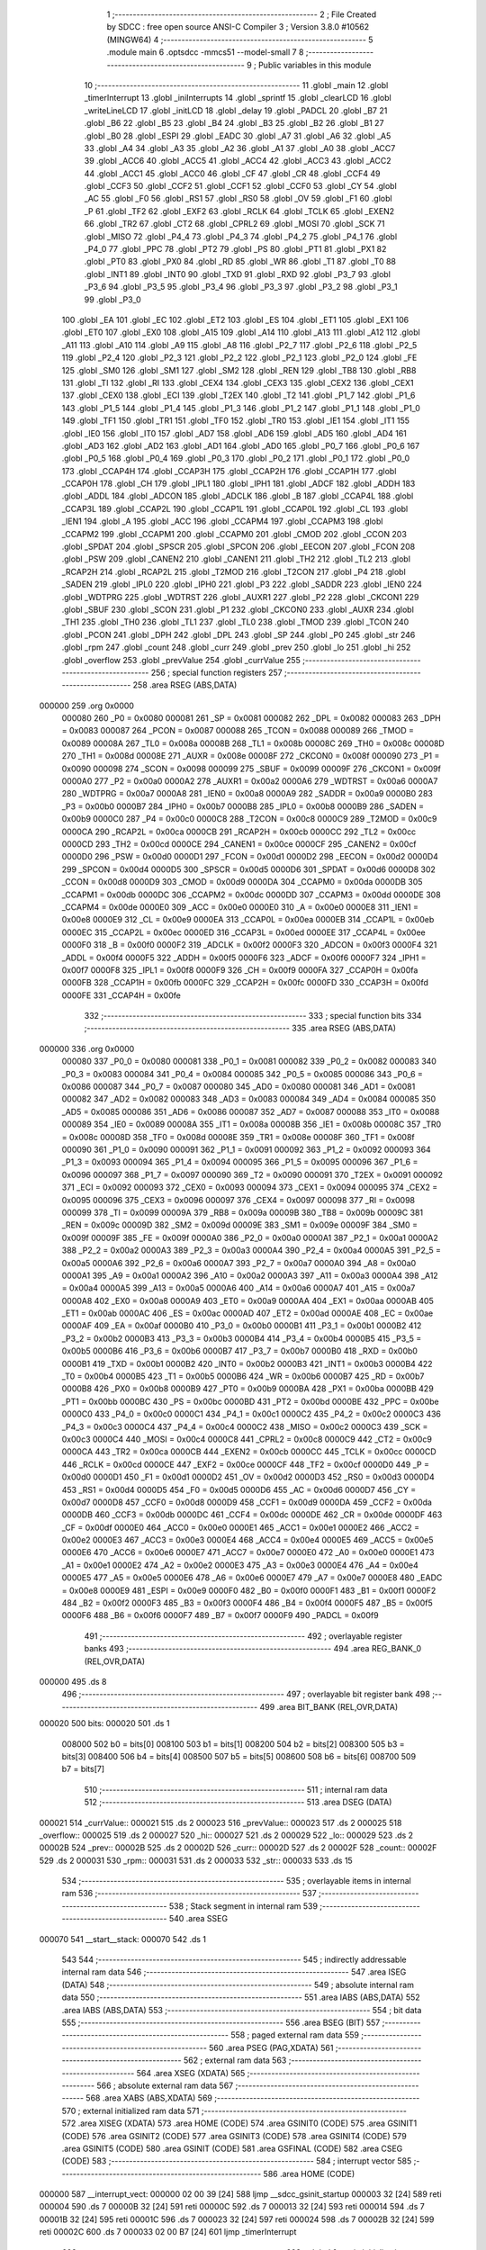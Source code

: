                                       1 ;--------------------------------------------------------
                                      2 ; File Created by SDCC : free open source ANSI-C Compiler
                                      3 ; Version 3.8.0 #10562 (MINGW64)
                                      4 ;--------------------------------------------------------
                                      5 	.module main
                                      6 	.optsdcc -mmcs51 --model-small
                                      7 	
                                      8 ;--------------------------------------------------------
                                      9 ; Public variables in this module
                                     10 ;--------------------------------------------------------
                                     11 	.globl _main
                                     12 	.globl _timerInterrupt
                                     13 	.globl _iniInterrupts
                                     14 	.globl _sprintf
                                     15 	.globl _clearLCD
                                     16 	.globl _writeLineLCD
                                     17 	.globl _initLCD
                                     18 	.globl _delay
                                     19 	.globl _PADCL
                                     20 	.globl _B7
                                     21 	.globl _B6
                                     22 	.globl _B5
                                     23 	.globl _B4
                                     24 	.globl _B3
                                     25 	.globl _B2
                                     26 	.globl _B1
                                     27 	.globl _B0
                                     28 	.globl _ESPI
                                     29 	.globl _EADC
                                     30 	.globl _A7
                                     31 	.globl _A6
                                     32 	.globl _A5
                                     33 	.globl _A4
                                     34 	.globl _A3
                                     35 	.globl _A2
                                     36 	.globl _A1
                                     37 	.globl _A0
                                     38 	.globl _ACC7
                                     39 	.globl _ACC6
                                     40 	.globl _ACC5
                                     41 	.globl _ACC4
                                     42 	.globl _ACC3
                                     43 	.globl _ACC2
                                     44 	.globl _ACC1
                                     45 	.globl _ACC0
                                     46 	.globl _CF
                                     47 	.globl _CR
                                     48 	.globl _CCF4
                                     49 	.globl _CCF3
                                     50 	.globl _CCF2
                                     51 	.globl _CCF1
                                     52 	.globl _CCF0
                                     53 	.globl _CY
                                     54 	.globl _AC
                                     55 	.globl _F0
                                     56 	.globl _RS1
                                     57 	.globl _RS0
                                     58 	.globl _OV
                                     59 	.globl _F1
                                     60 	.globl _P
                                     61 	.globl _TF2
                                     62 	.globl _EXF2
                                     63 	.globl _RCLK
                                     64 	.globl _TCLK
                                     65 	.globl _EXEN2
                                     66 	.globl _TR2
                                     67 	.globl _CT2
                                     68 	.globl _CPRL2
                                     69 	.globl _MOSI
                                     70 	.globl _SCK
                                     71 	.globl _MISO
                                     72 	.globl _P4_4
                                     73 	.globl _P4_3
                                     74 	.globl _P4_2
                                     75 	.globl _P4_1
                                     76 	.globl _P4_0
                                     77 	.globl _PPC
                                     78 	.globl _PT2
                                     79 	.globl _PS
                                     80 	.globl _PT1
                                     81 	.globl _PX1
                                     82 	.globl _PT0
                                     83 	.globl _PX0
                                     84 	.globl _RD
                                     85 	.globl _WR
                                     86 	.globl _T1
                                     87 	.globl _T0
                                     88 	.globl _INT1
                                     89 	.globl _INT0
                                     90 	.globl _TXD
                                     91 	.globl _RXD
                                     92 	.globl _P3_7
                                     93 	.globl _P3_6
                                     94 	.globl _P3_5
                                     95 	.globl _P3_4
                                     96 	.globl _P3_3
                                     97 	.globl _P3_2
                                     98 	.globl _P3_1
                                     99 	.globl _P3_0
                                    100 	.globl _EA
                                    101 	.globl _EC
                                    102 	.globl _ET2
                                    103 	.globl _ES
                                    104 	.globl _ET1
                                    105 	.globl _EX1
                                    106 	.globl _ET0
                                    107 	.globl _EX0
                                    108 	.globl _A15
                                    109 	.globl _A14
                                    110 	.globl _A13
                                    111 	.globl _A12
                                    112 	.globl _A11
                                    113 	.globl _A10
                                    114 	.globl _A9
                                    115 	.globl _A8
                                    116 	.globl _P2_7
                                    117 	.globl _P2_6
                                    118 	.globl _P2_5
                                    119 	.globl _P2_4
                                    120 	.globl _P2_3
                                    121 	.globl _P2_2
                                    122 	.globl _P2_1
                                    123 	.globl _P2_0
                                    124 	.globl _FE
                                    125 	.globl _SM0
                                    126 	.globl _SM1
                                    127 	.globl _SM2
                                    128 	.globl _REN
                                    129 	.globl _TB8
                                    130 	.globl _RB8
                                    131 	.globl _TI
                                    132 	.globl _RI
                                    133 	.globl _CEX4
                                    134 	.globl _CEX3
                                    135 	.globl _CEX2
                                    136 	.globl _CEX1
                                    137 	.globl _CEX0
                                    138 	.globl _ECI
                                    139 	.globl _T2EX
                                    140 	.globl _T2
                                    141 	.globl _P1_7
                                    142 	.globl _P1_6
                                    143 	.globl _P1_5
                                    144 	.globl _P1_4
                                    145 	.globl _P1_3
                                    146 	.globl _P1_2
                                    147 	.globl _P1_1
                                    148 	.globl _P1_0
                                    149 	.globl _TF1
                                    150 	.globl _TR1
                                    151 	.globl _TF0
                                    152 	.globl _TR0
                                    153 	.globl _IE1
                                    154 	.globl _IT1
                                    155 	.globl _IE0
                                    156 	.globl _IT0
                                    157 	.globl _AD7
                                    158 	.globl _AD6
                                    159 	.globl _AD5
                                    160 	.globl _AD4
                                    161 	.globl _AD3
                                    162 	.globl _AD2
                                    163 	.globl _AD1
                                    164 	.globl _AD0
                                    165 	.globl _P0_7
                                    166 	.globl _P0_6
                                    167 	.globl _P0_5
                                    168 	.globl _P0_4
                                    169 	.globl _P0_3
                                    170 	.globl _P0_2
                                    171 	.globl _P0_1
                                    172 	.globl _P0_0
                                    173 	.globl _CCAP4H
                                    174 	.globl _CCAP3H
                                    175 	.globl _CCAP2H
                                    176 	.globl _CCAP1H
                                    177 	.globl _CCAP0H
                                    178 	.globl _CH
                                    179 	.globl _IPL1
                                    180 	.globl _IPH1
                                    181 	.globl _ADCF
                                    182 	.globl _ADDH
                                    183 	.globl _ADDL
                                    184 	.globl _ADCON
                                    185 	.globl _ADCLK
                                    186 	.globl _B
                                    187 	.globl _CCAP4L
                                    188 	.globl _CCAP3L
                                    189 	.globl _CCAP2L
                                    190 	.globl _CCAP1L
                                    191 	.globl _CCAP0L
                                    192 	.globl _CL
                                    193 	.globl _IEN1
                                    194 	.globl _A
                                    195 	.globl _ACC
                                    196 	.globl _CCAPM4
                                    197 	.globl _CCAPM3
                                    198 	.globl _CCAPM2
                                    199 	.globl _CCAPM1
                                    200 	.globl _CCAPM0
                                    201 	.globl _CMOD
                                    202 	.globl _CCON
                                    203 	.globl _SPDAT
                                    204 	.globl _SPSCR
                                    205 	.globl _SPCON
                                    206 	.globl _EECON
                                    207 	.globl _FCON
                                    208 	.globl _PSW
                                    209 	.globl _CANEN2
                                    210 	.globl _CANEN1
                                    211 	.globl _TH2
                                    212 	.globl _TL2
                                    213 	.globl _RCAP2H
                                    214 	.globl _RCAP2L
                                    215 	.globl _T2MOD
                                    216 	.globl _T2CON
                                    217 	.globl _P4
                                    218 	.globl _SADEN
                                    219 	.globl _IPL0
                                    220 	.globl _IPH0
                                    221 	.globl _P3
                                    222 	.globl _SADDR
                                    223 	.globl _IEN0
                                    224 	.globl _WDTPRG
                                    225 	.globl _WDTRST
                                    226 	.globl _AUXR1
                                    227 	.globl _P2
                                    228 	.globl _CKCON1
                                    229 	.globl _SBUF
                                    230 	.globl _SCON
                                    231 	.globl _P1
                                    232 	.globl _CKCON0
                                    233 	.globl _AUXR
                                    234 	.globl _TH1
                                    235 	.globl _TH0
                                    236 	.globl _TL1
                                    237 	.globl _TL0
                                    238 	.globl _TMOD
                                    239 	.globl _TCON
                                    240 	.globl _PCON
                                    241 	.globl _DPH
                                    242 	.globl _DPL
                                    243 	.globl _SP
                                    244 	.globl _P0
                                    245 	.globl _str
                                    246 	.globl _rpm
                                    247 	.globl _count
                                    248 	.globl _curr
                                    249 	.globl _prev
                                    250 	.globl _lo
                                    251 	.globl _hi
                                    252 	.globl _overflow
                                    253 	.globl _prevValue
                                    254 	.globl _currValue
                                    255 ;--------------------------------------------------------
                                    256 ; special function registers
                                    257 ;--------------------------------------------------------
                                    258 	.area RSEG    (ABS,DATA)
      000000                        259 	.org 0x0000
                           000080   260 _P0	=	0x0080
                           000081   261 _SP	=	0x0081
                           000082   262 _DPL	=	0x0082
                           000083   263 _DPH	=	0x0083
                           000087   264 _PCON	=	0x0087
                           000088   265 _TCON	=	0x0088
                           000089   266 _TMOD	=	0x0089
                           00008A   267 _TL0	=	0x008a
                           00008B   268 _TL1	=	0x008b
                           00008C   269 _TH0	=	0x008c
                           00008D   270 _TH1	=	0x008d
                           00008E   271 _AUXR	=	0x008e
                           00008F   272 _CKCON0	=	0x008f
                           000090   273 _P1	=	0x0090
                           000098   274 _SCON	=	0x0098
                           000099   275 _SBUF	=	0x0099
                           00009F   276 _CKCON1	=	0x009f
                           0000A0   277 _P2	=	0x00a0
                           0000A2   278 _AUXR1	=	0x00a2
                           0000A6   279 _WDTRST	=	0x00a6
                           0000A7   280 _WDTPRG	=	0x00a7
                           0000A8   281 _IEN0	=	0x00a8
                           0000A9   282 _SADDR	=	0x00a9
                           0000B0   283 _P3	=	0x00b0
                           0000B7   284 _IPH0	=	0x00b7
                           0000B8   285 _IPL0	=	0x00b8
                           0000B9   286 _SADEN	=	0x00b9
                           0000C0   287 _P4	=	0x00c0
                           0000C8   288 _T2CON	=	0x00c8
                           0000C9   289 _T2MOD	=	0x00c9
                           0000CA   290 _RCAP2L	=	0x00ca
                           0000CB   291 _RCAP2H	=	0x00cb
                           0000CC   292 _TL2	=	0x00cc
                           0000CD   293 _TH2	=	0x00cd
                           0000CE   294 _CANEN1	=	0x00ce
                           0000CF   295 _CANEN2	=	0x00cf
                           0000D0   296 _PSW	=	0x00d0
                           0000D1   297 _FCON	=	0x00d1
                           0000D2   298 _EECON	=	0x00d2
                           0000D4   299 _SPCON	=	0x00d4
                           0000D5   300 _SPSCR	=	0x00d5
                           0000D6   301 _SPDAT	=	0x00d6
                           0000D8   302 _CCON	=	0x00d8
                           0000D9   303 _CMOD	=	0x00d9
                           0000DA   304 _CCAPM0	=	0x00da
                           0000DB   305 _CCAPM1	=	0x00db
                           0000DC   306 _CCAPM2	=	0x00dc
                           0000DD   307 _CCAPM3	=	0x00dd
                           0000DE   308 _CCAPM4	=	0x00de
                           0000E0   309 _ACC	=	0x00e0
                           0000E0   310 _A	=	0x00e0
                           0000E8   311 _IEN1	=	0x00e8
                           0000E9   312 _CL	=	0x00e9
                           0000EA   313 _CCAP0L	=	0x00ea
                           0000EB   314 _CCAP1L	=	0x00eb
                           0000EC   315 _CCAP2L	=	0x00ec
                           0000ED   316 _CCAP3L	=	0x00ed
                           0000EE   317 _CCAP4L	=	0x00ee
                           0000F0   318 _B	=	0x00f0
                           0000F2   319 _ADCLK	=	0x00f2
                           0000F3   320 _ADCON	=	0x00f3
                           0000F4   321 _ADDL	=	0x00f4
                           0000F5   322 _ADDH	=	0x00f5
                           0000F6   323 _ADCF	=	0x00f6
                           0000F7   324 _IPH1	=	0x00f7
                           0000F8   325 _IPL1	=	0x00f8
                           0000F9   326 _CH	=	0x00f9
                           0000FA   327 _CCAP0H	=	0x00fa
                           0000FB   328 _CCAP1H	=	0x00fb
                           0000FC   329 _CCAP2H	=	0x00fc
                           0000FD   330 _CCAP3H	=	0x00fd
                           0000FE   331 _CCAP4H	=	0x00fe
                                    332 ;--------------------------------------------------------
                                    333 ; special function bits
                                    334 ;--------------------------------------------------------
                                    335 	.area RSEG    (ABS,DATA)
      000000                        336 	.org 0x0000
                           000080   337 _P0_0	=	0x0080
                           000081   338 _P0_1	=	0x0081
                           000082   339 _P0_2	=	0x0082
                           000083   340 _P0_3	=	0x0083
                           000084   341 _P0_4	=	0x0084
                           000085   342 _P0_5	=	0x0085
                           000086   343 _P0_6	=	0x0086
                           000087   344 _P0_7	=	0x0087
                           000080   345 _AD0	=	0x0080
                           000081   346 _AD1	=	0x0081
                           000082   347 _AD2	=	0x0082
                           000083   348 _AD3	=	0x0083
                           000084   349 _AD4	=	0x0084
                           000085   350 _AD5	=	0x0085
                           000086   351 _AD6	=	0x0086
                           000087   352 _AD7	=	0x0087
                           000088   353 _IT0	=	0x0088
                           000089   354 _IE0	=	0x0089
                           00008A   355 _IT1	=	0x008a
                           00008B   356 _IE1	=	0x008b
                           00008C   357 _TR0	=	0x008c
                           00008D   358 _TF0	=	0x008d
                           00008E   359 _TR1	=	0x008e
                           00008F   360 _TF1	=	0x008f
                           000090   361 _P1_0	=	0x0090
                           000091   362 _P1_1	=	0x0091
                           000092   363 _P1_2	=	0x0092
                           000093   364 _P1_3	=	0x0093
                           000094   365 _P1_4	=	0x0094
                           000095   366 _P1_5	=	0x0095
                           000096   367 _P1_6	=	0x0096
                           000097   368 _P1_7	=	0x0097
                           000090   369 _T2	=	0x0090
                           000091   370 _T2EX	=	0x0091
                           000092   371 _ECI	=	0x0092
                           000093   372 _CEX0	=	0x0093
                           000094   373 _CEX1	=	0x0094
                           000095   374 _CEX2	=	0x0095
                           000096   375 _CEX3	=	0x0096
                           000097   376 _CEX4	=	0x0097
                           000098   377 _RI	=	0x0098
                           000099   378 _TI	=	0x0099
                           00009A   379 _RB8	=	0x009a
                           00009B   380 _TB8	=	0x009b
                           00009C   381 _REN	=	0x009c
                           00009D   382 _SM2	=	0x009d
                           00009E   383 _SM1	=	0x009e
                           00009F   384 _SM0	=	0x009f
                           00009F   385 _FE	=	0x009f
                           0000A0   386 _P2_0	=	0x00a0
                           0000A1   387 _P2_1	=	0x00a1
                           0000A2   388 _P2_2	=	0x00a2
                           0000A3   389 _P2_3	=	0x00a3
                           0000A4   390 _P2_4	=	0x00a4
                           0000A5   391 _P2_5	=	0x00a5
                           0000A6   392 _P2_6	=	0x00a6
                           0000A7   393 _P2_7	=	0x00a7
                           0000A0   394 _A8	=	0x00a0
                           0000A1   395 _A9	=	0x00a1
                           0000A2   396 _A10	=	0x00a2
                           0000A3   397 _A11	=	0x00a3
                           0000A4   398 _A12	=	0x00a4
                           0000A5   399 _A13	=	0x00a5
                           0000A6   400 _A14	=	0x00a6
                           0000A7   401 _A15	=	0x00a7
                           0000A8   402 _EX0	=	0x00a8
                           0000A9   403 _ET0	=	0x00a9
                           0000AA   404 _EX1	=	0x00aa
                           0000AB   405 _ET1	=	0x00ab
                           0000AC   406 _ES	=	0x00ac
                           0000AD   407 _ET2	=	0x00ad
                           0000AE   408 _EC	=	0x00ae
                           0000AF   409 _EA	=	0x00af
                           0000B0   410 _P3_0	=	0x00b0
                           0000B1   411 _P3_1	=	0x00b1
                           0000B2   412 _P3_2	=	0x00b2
                           0000B3   413 _P3_3	=	0x00b3
                           0000B4   414 _P3_4	=	0x00b4
                           0000B5   415 _P3_5	=	0x00b5
                           0000B6   416 _P3_6	=	0x00b6
                           0000B7   417 _P3_7	=	0x00b7
                           0000B0   418 _RXD	=	0x00b0
                           0000B1   419 _TXD	=	0x00b1
                           0000B2   420 _INT0	=	0x00b2
                           0000B3   421 _INT1	=	0x00b3
                           0000B4   422 _T0	=	0x00b4
                           0000B5   423 _T1	=	0x00b5
                           0000B6   424 _WR	=	0x00b6
                           0000B7   425 _RD	=	0x00b7
                           0000B8   426 _PX0	=	0x00b8
                           0000B9   427 _PT0	=	0x00b9
                           0000BA   428 _PX1	=	0x00ba
                           0000BB   429 _PT1	=	0x00bb
                           0000BC   430 _PS	=	0x00bc
                           0000BD   431 _PT2	=	0x00bd
                           0000BE   432 _PPC	=	0x00be
                           0000C0   433 _P4_0	=	0x00c0
                           0000C1   434 _P4_1	=	0x00c1
                           0000C2   435 _P4_2	=	0x00c2
                           0000C3   436 _P4_3	=	0x00c3
                           0000C4   437 _P4_4	=	0x00c4
                           0000C2   438 _MISO	=	0x00c2
                           0000C3   439 _SCK	=	0x00c3
                           0000C4   440 _MOSI	=	0x00c4
                           0000C8   441 _CPRL2	=	0x00c8
                           0000C9   442 _CT2	=	0x00c9
                           0000CA   443 _TR2	=	0x00ca
                           0000CB   444 _EXEN2	=	0x00cb
                           0000CC   445 _TCLK	=	0x00cc
                           0000CD   446 _RCLK	=	0x00cd
                           0000CE   447 _EXF2	=	0x00ce
                           0000CF   448 _TF2	=	0x00cf
                           0000D0   449 _P	=	0x00d0
                           0000D1   450 _F1	=	0x00d1
                           0000D2   451 _OV	=	0x00d2
                           0000D3   452 _RS0	=	0x00d3
                           0000D4   453 _RS1	=	0x00d4
                           0000D5   454 _F0	=	0x00d5
                           0000D6   455 _AC	=	0x00d6
                           0000D7   456 _CY	=	0x00d7
                           0000D8   457 _CCF0	=	0x00d8
                           0000D9   458 _CCF1	=	0x00d9
                           0000DA   459 _CCF2	=	0x00da
                           0000DB   460 _CCF3	=	0x00db
                           0000DC   461 _CCF4	=	0x00dc
                           0000DE   462 _CR	=	0x00de
                           0000DF   463 _CF	=	0x00df
                           0000E0   464 _ACC0	=	0x00e0
                           0000E1   465 _ACC1	=	0x00e1
                           0000E2   466 _ACC2	=	0x00e2
                           0000E3   467 _ACC3	=	0x00e3
                           0000E4   468 _ACC4	=	0x00e4
                           0000E5   469 _ACC5	=	0x00e5
                           0000E6   470 _ACC6	=	0x00e6
                           0000E7   471 _ACC7	=	0x00e7
                           0000E0   472 _A0	=	0x00e0
                           0000E1   473 _A1	=	0x00e1
                           0000E2   474 _A2	=	0x00e2
                           0000E3   475 _A3	=	0x00e3
                           0000E4   476 _A4	=	0x00e4
                           0000E5   477 _A5	=	0x00e5
                           0000E6   478 _A6	=	0x00e6
                           0000E7   479 _A7	=	0x00e7
                           0000E8   480 _EADC	=	0x00e8
                           0000E9   481 _ESPI	=	0x00e9
                           0000F0   482 _B0	=	0x00f0
                           0000F1   483 _B1	=	0x00f1
                           0000F2   484 _B2	=	0x00f2
                           0000F3   485 _B3	=	0x00f3
                           0000F4   486 _B4	=	0x00f4
                           0000F5   487 _B5	=	0x00f5
                           0000F6   488 _B6	=	0x00f6
                           0000F7   489 _B7	=	0x00f7
                           0000F9   490 _PADCL	=	0x00f9
                                    491 ;--------------------------------------------------------
                                    492 ; overlayable register banks
                                    493 ;--------------------------------------------------------
                                    494 	.area REG_BANK_0	(REL,OVR,DATA)
      000000                        495 	.ds 8
                                    496 ;--------------------------------------------------------
                                    497 ; overlayable bit register bank
                                    498 ;--------------------------------------------------------
                                    499 	.area BIT_BANK	(REL,OVR,DATA)
      000020                        500 bits:
      000020                        501 	.ds 1
                           008000   502 	b0 = bits[0]
                           008100   503 	b1 = bits[1]
                           008200   504 	b2 = bits[2]
                           008300   505 	b3 = bits[3]
                           008400   506 	b4 = bits[4]
                           008500   507 	b5 = bits[5]
                           008600   508 	b6 = bits[6]
                           008700   509 	b7 = bits[7]
                                    510 ;--------------------------------------------------------
                                    511 ; internal ram data
                                    512 ;--------------------------------------------------------
                                    513 	.area DSEG    (DATA)
      000021                        514 _currValue::
      000021                        515 	.ds 2
      000023                        516 _prevValue::
      000023                        517 	.ds 2
      000025                        518 _overflow::
      000025                        519 	.ds 2
      000027                        520 _hi::
      000027                        521 	.ds 2
      000029                        522 _lo::
      000029                        523 	.ds 2
      00002B                        524 _prev::
      00002B                        525 	.ds 2
      00002D                        526 _curr::
      00002D                        527 	.ds 2
      00002F                        528 _count::
      00002F                        529 	.ds 2
      000031                        530 _rpm::
      000031                        531 	.ds 2
      000033                        532 _str::
      000033                        533 	.ds 15
                                    534 ;--------------------------------------------------------
                                    535 ; overlayable items in internal ram 
                                    536 ;--------------------------------------------------------
                                    537 ;--------------------------------------------------------
                                    538 ; Stack segment in internal ram 
                                    539 ;--------------------------------------------------------
                                    540 	.area	SSEG
      000070                        541 __start__stack:
      000070                        542 	.ds	1
                                    543 
                                    544 ;--------------------------------------------------------
                                    545 ; indirectly addressable internal ram data
                                    546 ;--------------------------------------------------------
                                    547 	.area ISEG    (DATA)
                                    548 ;--------------------------------------------------------
                                    549 ; absolute internal ram data
                                    550 ;--------------------------------------------------------
                                    551 	.area IABS    (ABS,DATA)
                                    552 	.area IABS    (ABS,DATA)
                                    553 ;--------------------------------------------------------
                                    554 ; bit data
                                    555 ;--------------------------------------------------------
                                    556 	.area BSEG    (BIT)
                                    557 ;--------------------------------------------------------
                                    558 ; paged external ram data
                                    559 ;--------------------------------------------------------
                                    560 	.area PSEG    (PAG,XDATA)
                                    561 ;--------------------------------------------------------
                                    562 ; external ram data
                                    563 ;--------------------------------------------------------
                                    564 	.area XSEG    (XDATA)
                                    565 ;--------------------------------------------------------
                                    566 ; absolute external ram data
                                    567 ;--------------------------------------------------------
                                    568 	.area XABS    (ABS,XDATA)
                                    569 ;--------------------------------------------------------
                                    570 ; external initialized ram data
                                    571 ;--------------------------------------------------------
                                    572 	.area XISEG   (XDATA)
                                    573 	.area HOME    (CODE)
                                    574 	.area GSINIT0 (CODE)
                                    575 	.area GSINIT1 (CODE)
                                    576 	.area GSINIT2 (CODE)
                                    577 	.area GSINIT3 (CODE)
                                    578 	.area GSINIT4 (CODE)
                                    579 	.area GSINIT5 (CODE)
                                    580 	.area GSINIT  (CODE)
                                    581 	.area GSFINAL (CODE)
                                    582 	.area CSEG    (CODE)
                                    583 ;--------------------------------------------------------
                                    584 ; interrupt vector 
                                    585 ;--------------------------------------------------------
                                    586 	.area HOME    (CODE)
      000000                        587 __interrupt_vect:
      000000 02 00 39         [24]  588 	ljmp	__sdcc_gsinit_startup
      000003 32               [24]  589 	reti
      000004                        590 	.ds	7
      00000B 32               [24]  591 	reti
      00000C                        592 	.ds	7
      000013 32               [24]  593 	reti
      000014                        594 	.ds	7
      00001B 32               [24]  595 	reti
      00001C                        596 	.ds	7
      000023 32               [24]  597 	reti
      000024                        598 	.ds	7
      00002B 32               [24]  599 	reti
      00002C                        600 	.ds	7
      000033 02 00 B7         [24]  601 	ljmp	_timerInterrupt
                                    602 ;--------------------------------------------------------
                                    603 ; global & static initialisations
                                    604 ;--------------------------------------------------------
                                    605 	.area HOME    (CODE)
                                    606 	.area GSINIT  (CODE)
                                    607 	.area GSFINAL (CODE)
                                    608 	.area GSINIT  (CODE)
                                    609 	.globl __sdcc_gsinit_startup
                                    610 	.globl __sdcc_program_startup
                                    611 	.globl __start__stack
                                    612 	.globl __mcs51_genXINIT
                                    613 	.globl __mcs51_genXRAMCLEAR
                                    614 	.globl __mcs51_genRAMCLEAR
                                    615 ;	main.c:12: unsigned int currValue = 0;
      000092 E4               [12]  616 	clr	a
      000093 F5 21            [12]  617 	mov	_currValue,a
      000095 F5 22            [12]  618 	mov	(_currValue + 1),a
                                    619 ;	main.c:13: unsigned int prevValue = 0;
      000097 F5 23            [12]  620 	mov	_prevValue,a
      000099 F5 24            [12]  621 	mov	(_prevValue + 1),a
                                    622 ;	main.c:16: int count = 0;
      00009B F5 2F            [12]  623 	mov	_count,a
      00009D F5 30            [12]  624 	mov	(_count + 1),a
                                    625 	.area GSFINAL (CODE)
      0000A7 02 00 36         [24]  626 	ljmp	__sdcc_program_startup
                                    627 ;--------------------------------------------------------
                                    628 ; Home
                                    629 ;--------------------------------------------------------
                                    630 	.area HOME    (CODE)
                                    631 	.area HOME    (CODE)
      000036                        632 __sdcc_program_startup:
      000036 02 01 66         [24]  633 	ljmp	_main
                                    634 ;	return from main will return to caller
                                    635 ;--------------------------------------------------------
                                    636 ; code
                                    637 ;--------------------------------------------------------
                                    638 	.area CSEG    (CODE)
                                    639 ;------------------------------------------------------------
                                    640 ;Allocation info for local variables in function 'iniInterrupts'
                                    641 ;------------------------------------------------------------
                                    642 ;	main.c:21: void iniInterrupts()
                                    643 ;	-----------------------------------------
                                    644 ;	 function iniInterrupts
                                    645 ;	-----------------------------------------
      0000AA                        646 _iniInterrupts:
                           000007   647 	ar7 = 0x07
                           000006   648 	ar6 = 0x06
                           000005   649 	ar5 = 0x05
                           000004   650 	ar4 = 0x04
                           000003   651 	ar3 = 0x03
                           000002   652 	ar2 = 0x02
                           000001   653 	ar1 = 0x01
                           000000   654 	ar0 = 0x00
                                    655 ;	main.c:23: EA=1;
                                    656 ;	assignBit
      0000AA D2 AF            [12]  657 	setb	_EA
                                    658 ;	main.c:24: EC=1;
                                    659 ;	assignBit
      0000AC D2 AE            [12]  660 	setb	_EC
                                    661 ;	main.c:26: CCAPM0 = 0x11; //Capture mode and enable CCFx interrupt bit
      0000AE 75 DA 11         [24]  662 	mov	_CCAPM0,#0x11
                                    663 ;	main.c:28: CCON = 0x40; //PCA Counter On
      0000B1 75 D8 40         [24]  664 	mov	_CCON,#0x40
                                    665 ;	main.c:29: CF=0;
                                    666 ;	assignBit
      0000B4 C2 DF            [12]  667 	clr	_CF
                                    668 ;	main.c:31: }
      0000B6 22               [24]  669 	ret
                                    670 ;------------------------------------------------------------
                                    671 ;Allocation info for local variables in function 'timerInterrupt'
                                    672 ;------------------------------------------------------------
                                    673 ;	main.c:34: void timerInterrupt(void) __interrupt (6) //PCA
                                    674 ;	-----------------------------------------
                                    675 ;	 function timerInterrupt
                                    676 ;	-----------------------------------------
      0000B7                        677 _timerInterrupt:
      0000B7 C0 20            [24]  678 	push	bits
      0000B9 C0 E0            [24]  679 	push	acc
      0000BB C0 F0            [24]  680 	push	b
      0000BD C0 82            [24]  681 	push	dpl
      0000BF C0 83            [24]  682 	push	dph
      0000C1 C0 07            [24]  683 	push	(0+7)
      0000C3 C0 06            [24]  684 	push	(0+6)
      0000C5 C0 05            [24]  685 	push	(0+5)
      0000C7 C0 04            [24]  686 	push	(0+4)
      0000C9 C0 03            [24]  687 	push	(0+3)
      0000CB C0 02            [24]  688 	push	(0+2)
      0000CD C0 01            [24]  689 	push	(0+1)
      0000CF C0 00            [24]  690 	push	(0+0)
      0000D1 C0 D0            [24]  691 	push	psw
      0000D3 75 D0 00         [24]  692 	mov	psw,#0x00
                                    693 ;	main.c:36: EA=0;
                                    694 ;	assignBit
      0000D6 C2 AF            [12]  695 	clr	_EA
                                    696 ;	main.c:37: EC=0;
                                    697 ;	assignBit
      0000D8 C2 AE            [12]  698 	clr	_EC
                                    699 ;	main.c:39: if(CCF0 == 1){//a match is occurs
      0000DA 30 D8 61         [24]  700 	jnb	_CCF0,00104$
                                    701 ;	main.c:40: if(CF ==1){
                                    702 ;	main.c:41: CF=0;
                                    703 ;	assignBit
      0000DD 10 DF 02         [24]  704 	jbc	_CF,00116$
      0000E0 80 08            [24]  705 	sjmp	00102$
      0000E2                        706 00116$:
                                    707 ;	main.c:42: overflow++;
      0000E2 05 25            [12]  708 	inc	_overflow
      0000E4 E4               [12]  709 	clr	a
      0000E5 B5 25 02         [24]  710 	cjne	a,_overflow,00117$
      0000E8 05 26            [12]  711 	inc	(_overflow + 1)
      0000EA                        712 00117$:
      0000EA                        713 00102$:
                                    714 ;	main.c:45: hi = (unsigned int)(CCAP0H<<8);
      0000EA AF FA            [24]  715 	mov	r7,_CCAP0H
      0000EC 7E 00            [12]  716 	mov	r6,#0x00
      0000EE 8E 27            [24]  717 	mov	_hi,r6
      0000F0 8F 28            [24]  718 	mov	(_hi + 1),r7
                                    719 ;	main.c:46: lo =  (unsigned int)(CCAP0L);
      0000F2 85 EA 29         [24]  720 	mov	_lo,_CCAP0L
                                    721 ;	1-genFromRTrack replaced	mov	(_lo + 1),#0x00
      0000F5 8E 2A            [24]  722 	mov	(_lo + 1),r6
                                    723 ;	main.c:47: prev = curr;
      0000F7 85 2D 2B         [24]  724 	mov	_prev,_curr
      0000FA 85 2E 2C         [24]  725 	mov	(_prev + 1),(_curr + 1)
                                    726 ;	main.c:49: curr = hi + lo +  ((unsigned int)(65536*overflow));
      0000FD E5 29            [12]  727 	mov	a,_lo
      0000FF 25 27            [12]  728 	add	a,_hi
      000101 FE               [12]  729 	mov	r6,a
      000102 E5 2A            [12]  730 	mov	a,(_lo + 1)
      000104 35 28            [12]  731 	addc	a,(_hi + 1)
      000106 FF               [12]  732 	mov	r7,a
      000107 E4               [12]  733 	clr	a
      000108 FD               [12]  734 	mov	r5,a
      000109 2E               [12]  735 	add	a,r6
      00010A F5 2D            [12]  736 	mov	_curr,a
      00010C ED               [12]  737 	mov	a,r5
      00010D 3F               [12]  738 	addc	a,r7
      00010E F5 2E            [12]  739 	mov	(_curr + 1),a
                                    740 ;	main.c:51: count = curr-prev;
      000110 E5 2D            [12]  741 	mov	a,_curr
      000112 C3               [12]  742 	clr	c
      000113 95 2B            [12]  743 	subb	a,_prev
      000115 F5 2F            [12]  744 	mov	_count,a
      000117 E5 2E            [12]  745 	mov	a,(_curr + 1)
      000119 95 2C            [12]  746 	subb	a,(_prev + 1)
                                    747 ;	main.c:52: rpm = 300000/count;
      00011B F5 30            [12]  748 	mov	(_count + 1),a
      00011D 85 2F 1B         [24]  749 	mov	__divslong_PARM_2,_count
      000120 F5 1C            [12]  750 	mov	(__divslong_PARM_2 + 1),a
      000122 33               [12]  751 	rlc	a
      000123 95 E0            [12]  752 	subb	a,acc
      000125 F5 1D            [12]  753 	mov	(__divslong_PARM_2 + 2),a
      000127 F5 1E            [12]  754 	mov	(__divslong_PARM_2 + 3),a
      000129 90 93 E0         [24]  755 	mov	dptr,#0x93e0
      00012C 75 F0 04         [24]  756 	mov	b,#0x04
      00012F E4               [12]  757 	clr	a
      000130 12 02 0A         [24]  758 	lcall	__divslong
      000133 AC 82            [24]  759 	mov	r4,dpl
      000135 AD 83            [24]  760 	mov	r5,dph
      000137 AE F0            [24]  761 	mov	r6,b
      000139 FF               [12]  762 	mov	r7,a
      00013A 8C 31            [24]  763 	mov	_rpm,r4
      00013C 8D 32            [24]  764 	mov	(_rpm + 1),r5
      00013E                        765 00104$:
                                    766 ;	main.c:56: CCF0 = 0;
                                    767 ;	assignBit
      00013E C2 D8            [12]  768 	clr	_CCF0
                                    769 ;	main.c:57: EA=1;
                                    770 ;	assignBit
      000140 D2 AF            [12]  771 	setb	_EA
                                    772 ;	main.c:58: EC=1;
                                    773 ;	assignBit
      000142 D2 AE            [12]  774 	setb	_EC
                                    775 ;	main.c:59: overflow=0;
      000144 E4               [12]  776 	clr	a
      000145 F5 25            [12]  777 	mov	_overflow,a
      000147 F5 26            [12]  778 	mov	(_overflow + 1),a
                                    779 ;	main.c:60: }
      000149 D0 D0            [24]  780 	pop	psw
      00014B D0 00            [24]  781 	pop	(0+0)
      00014D D0 01            [24]  782 	pop	(0+1)
      00014F D0 02            [24]  783 	pop	(0+2)
      000151 D0 03            [24]  784 	pop	(0+3)
      000153 D0 04            [24]  785 	pop	(0+4)
      000155 D0 05            [24]  786 	pop	(0+5)
      000157 D0 06            [24]  787 	pop	(0+6)
      000159 D0 07            [24]  788 	pop	(0+7)
      00015B D0 83            [24]  789 	pop	dph
      00015D D0 82            [24]  790 	pop	dpl
      00015F D0 F0            [24]  791 	pop	b
      000161 D0 E0            [24]  792 	pop	acc
      000163 D0 20            [24]  793 	pop	bits
      000165 32               [24]  794 	reti
                                    795 ;------------------------------------------------------------
                                    796 ;Allocation info for local variables in function 'main'
                                    797 ;------------------------------------------------------------
                                    798 ;	main.c:62: void main()
                                    799 ;	-----------------------------------------
                                    800 ;	 function main
                                    801 ;	-----------------------------------------
      000166                        802 _main:
                                    803 ;	main.c:64: initLCD();
      000166 12 03 6E         [24]  804 	lcall	_initLCD
                                    805 ;	main.c:65: iniInterrupts();
      000169 12 00 AA         [24]  806 	lcall	_iniInterrupts
                                    807 ;	main.c:67: while(1)
      00016C                        808 00102$:
                                    809 ;	main.c:69: clearLCD();
      00016C 12 04 7B         [24]  810 	lcall	_clearLCD
                                    811 ;	main.c:70: sprintf(str,"RPM = %i",rpm);
      00016F C0 31            [24]  812 	push	_rpm
      000171 C0 32            [24]  813 	push	(_rpm + 1)
      000173 74 2E            [12]  814 	mov	a,#___str_0
      000175 C0 E0            [24]  815 	push	acc
      000177 74 0E            [12]  816 	mov	a,#(___str_0 >> 8)
      000179 C0 E0            [24]  817 	push	acc
      00017B 74 80            [12]  818 	mov	a,#0x80
      00017D C0 E0            [24]  819 	push	acc
      00017F 74 33            [12]  820 	mov	a,#_str
      000181 C0 E0            [24]  821 	push	acc
      000183 74 00            [12]  822 	mov	a,#(_str >> 8)
      000185 C0 E0            [24]  823 	push	acc
      000187 74 40            [12]  824 	mov	a,#0x40
      000189 C0 E0            [24]  825 	push	acc
      00018B 12 03 09         [24]  826 	lcall	_sprintf
      00018E E5 81            [12]  827 	mov	a,sp
      000190 24 F8            [12]  828 	add	a,#0xf8
      000192 F5 81            [12]  829 	mov	sp,a
                                    830 ;	main.c:71: writeLineLCD(str);
      000194 90 00 33         [24]  831 	mov	dptr,#_str
      000197 75 F0 40         [24]  832 	mov	b,#0x40
      00019A 12 04 43         [24]  833 	lcall	_writeLineLCD
                                    834 ;	main.c:72: delay(3000);
      00019D 90 0B B8         [24]  835 	mov	dptr,#0x0bb8
      0001A0 12 03 57         [24]  836 	lcall	_delay
                                    837 ;	main.c:75: }
      0001A3 80 C7            [24]  838 	sjmp	00102$
                                    839 	.area CSEG    (CODE)
                                    840 	.area CONST   (CODE)
      000E2E                        841 ___str_0:
      000E2E 52 50 4D 20 3D 20 25   842 	.ascii "RPM = %i"
             69
      000E36 00                     843 	.db 0x00
                                    844 	.area XINIT   (CODE)
                                    845 	.area CABS    (ABS,CODE)
